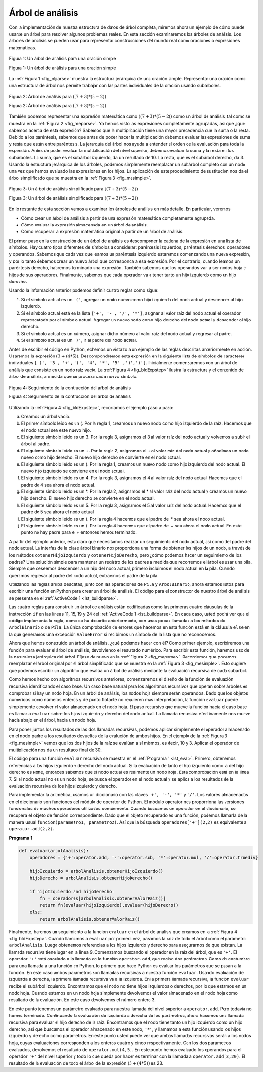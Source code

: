 ..  Copyright (C)  Brad Miller, David Ranum
    This work is licensed under the Creative Commons Attribution-NonCommercial-ShareAlike 4.0 International License. To view a copy of this license, visit http://creativecommons.org/licenses/by-nc-sa/4.0/.


Árbol de análisis
~~~~~~~~~~~~~~~~~

Con la implementación de nuestra estructura de datos de árbol completa, miremos ahora un ejemplo de cómo puede usarse un árbol para resolver algunos problemas reales. En esta sección examinaremos los árboles de análisis. Los árboles de análisis se pueden usar para representar construcciones del mundo real como oraciones o expresiones matemáticas.

.. With the implementation of our tree data structure complete, we now look at an example of how a tree can be used to solve some real problems. In this section we will look at parse trees. Parse trees can be used to represent real-world constructions like sentences or mathematical expressions.

.. _fig_nlparse:

.. figure:: Figures/nlParse.png
   :align: center
   :alt: image

   Figura 1: Un árbol de análisis para una oración simple
   
   Figura 1: Un árbol de análisis para una oración simple

La :ref:`Figura 1 <fig_nlparse>` muestra la estructura jerárquica de una oración simple. Representar una oración como una estructura de árbol nos permite trabajar con las partes individuales de la oración usando subárboles.

.. :ref:`Figure 1 <fig_nlparse>` shows the hierarchical structure of a simple sentence. Representing a sentence as a tree structure allows us to work with the individual parts of the sentence by using subtrees.

.. _fig_meparse:

.. figure:: Figures/meParse.png
   :align: center
   :alt: image

   Figura 2: Árbol de análisis para :math:`((7+3)*(5-2))`

   Figura 2: Árbol de análisis para :math:`((7+3)*(5-2))`

También podemos representar una expresión matemática como :math:`((7 + 3) * (5 - 2))` como un árbol de análisis, tal como se muestra en la :ref:`Figura 2 <fig_meparse>`. Ya hemos visto las expresiones completamente agrupadas, así que ¿qué sabemos acerca de esta expresión? Sabemos que la multiplicación tiene una mayor precedencia que la suma o la resta. Debido a los paréntesis, sabemos que antes de poder hacer la multiplicación debemos evaluar las expresiones de suma y resta que están entre paréntesis. La jerarquía del árbol nos ayuda a entender el orden de la evaluación para toda la expresión. Antes de poder evaluar la multiplicación del nivel superior, debemos evaluar la suma y la resta en los subárboles. La suma, que es el subárbol izquierdo, da un resultado de 10. La resta, que es el subárbol derecho, da 3. Usando la estructura jerárquica de los árboles, podemos simplemente reemplazar un subárbol completo con un nodo una vez que hemos evaluado las expresiones en los hijos. La aplicación de este procedimiento de sustitución nos da el árbol simplificado que se muestra en la :ref:`Figura 3 <fig_mesimple>`.

.. We can also represent a mathematical expression such as :math:`((7 + 3) * (5 - 2))` as a parse tree, as shown in :ref:`Figure 2 <fig_meparse>`. We have already looked at fully parenthesized expressions, so what do we know about this expression? We know that multiplication has a higher precedence than either addition or subtraction. Because of the parentheses, we know that before we can do the multiplication we must evaluate the parenthesized addition and subtraction expressions. The hierarchy of the tree helps us understand the order of evaluation for the whole expression. Before we can evaluate the top-level multiplication, we must evaluate the addition and the subtraction in the subtrees. The addition, which is the left subtree, evaluates to 10. The subtraction, which is the right subtree, evaluates to 3. Using the hierarchical structure of trees, we can simply replace an entire subtree with one node once we have evaluated the expressions in the children. Applying this replacement procedure gives us the simplified tree shown in :ref:`Figure 3 <fig_mesimple>`.

.. _fig_mesimple:

.. figure:: Figures/meSimple.png
   :align: center
   :alt: image

   Figura 3: Un árbol de análisis simplificado para :math:`((7+3)*(5-2))`

   Figura 3: Un árbol de análisis simplificado para :math:`((7+3)*(5-2))`

En lo restante de esta sección vamos a examinar los árboles de análisis en más detalle. En particular, veremos

.. In the rest of this section we are going to examine parse trees in more detail. In particular we will look at

-  Cómo crear un árbol de análisis a partir de una expresión matemática completamente agrupada.

-  Cómo evaluar la expresión almacenada en un árbol de análisis.

-  Cómo recuperar la expresión matemática original a partir de un árbol de análisis.

El primer paso en la construcción de un árbol de análisis es descomponer la cadena de la expresión en una lista de símbolos. Hay cuatro tipos diferentes de símbolos a considerar: paréntesis izquierdos, paréntesis derechos, operadores y operandos. Sabemos que cada vez que leamos un paréntesis izquierdo estaremos comenzando una nueva expresión, y por lo tanto debemos crear un nuevo árbol que corresponda a esa expresión. Por el contrario, cuando leamos un paréntesis derecho, habremos terminado una expresión. También sabemos que los operandos van a ser nodos hoja e hijos de sus operadores. Finalmente, sabemos que cada operador va a tener tanto un hijo izquierdo como un hijo derecho.

.. The first step in building a parse tree is to break up the expression string into a list of tokens. There are four different kinds of tokens to consider: left parentheses, right parentheses, operators, and operands. We know that whenever we read a left parenthesis we are starting a new expression, and hence we should create a new tree to correspond to that expression. Conversely, whenever we read a right parenthesis, we have finished an expression. We also know that operands are going to be leaf nodes and children of their operators. Finally, we know that every operator is going to have both a left and a right child.

Usando la información anterior podemos definir cuatro reglas como sigue:

.. Using the information from above we can define four rules as follows:

#. Si el símbolo actual es un ``'('``, agregar un nodo nuevo como hijo izquierdo del nodo actual y descender al hijo izquierdo.

#. Si el símbolo actual está en la lista ``['+', '-', '/', '*']``, asignar al valor raíz del nodo actual el operador representado por el símbolo actual. Agregar un nuevo nodo como hijo derecho del nodo actual y descender al hijo derecho.

#. Si el símbolo actual es un número, asignar dicho número al valor raíz del nodo actual y regresar al padre.

#. Si el símbolo actual es un ``')'``, ir al padre del nodo actual.

Antes de escribir el código en Python, echemos un vistazo a un ejemplo de las reglas descritas anteriormente en acción. Usaremos la expresión :math:`(3 + (4 * 5))`. Descompondremos esta expresión en la siguiente lista de símbolos de caracteres individuales ``['(', '3', '+',`` ``'(', '4', '*', '5' ,')',')']``. Inicialmente comenzaremos con un árbol de análisis que consiste en un nodo raíz vacío. La :ref:`Figura 4 <fig_bldExpstep>` ilustra la estructura y el contenido del árbol de análisis, a medida que se procesa cada nuevo símbolo.

.. Before writing the Python code, let’s look at an example of the rules outlined above in action. We will use the expression :math:`(3 + (4 * 5))`. We will parse this expression into the following list of character tokens ``['(', '3', '+',`` ``'(', '4', '*', '5' ,')',')']``. Initially we will start out with a parse tree that consists of an empty root node. :ref:`Figure 4 <fig_bldExpstep>` illustrates the structure and contents of the parse tree, as each new token is processed.

.. _fig_bldExpstep:

.. figure:: Figures/buildExp1.png
   :align: center
   :alt: image



.. figure:: Figures/buildExp2.png
   :align: center
   :alt: image



.. figure:: Figures/buildExp3.png
   :align: center
   :alt: image



.. figure:: Figures/buildExp4.png
   :align: center
   :alt: image


.. figure:: Figures/buildExp5.png
   :align: center
   :alt: image


.. figure:: Figures/buildExp6.png
   :align: center
   :alt: image


.. figure:: Figures/buildExp7.png
   :align: center
   :alt: image


.. figure:: Figures/buildExp8.png
   :align: center
   :alt: image


   Figura 4: Seguimiento de la contrucción del aŕbol de análisis

   Figura 4: Seguimiento de la contrucción del aŕbol de análisis

Utilizando la :ref:`Figura 4 <fig_bldExpstep>`, recorramos el ejemplo paso a paso:

.. Using :ref:`Figure 4 <fig_bldExpstep>`, let’s walk through the example step by step:

a) Creamos un árbol vacío.

b) El primer símbolo leído es un (. Por la regla 1, creamos un nuevo nodo como hijo izquierdo de la raíz. Hacemos que el nodo actual sea este nuevo hijo.

c) El siguiente símbolo leído es un 3. Por la regla 3, asignamos el 3 al valor raíz del nodo actual y volvemos a subir el árbol al padre.

d) El siguiente símbolo leído es un +. Por la regla 2, asignamos el + al valor raíz del nodo actual y añadimos un nodo nuevo como hijo derecho. El nuevo hijo derecho se convierte en el nodo actual.

e) El siguiente símbolo leído es un (. Por la regla 1, creamos un nuevo nodo como hijo izquierdo del nodo actual. El nuevo hijo izquierdo se convierte en el nodo actual.

f) El siguiente símbolo leído es un 4. Por la regla 3, asignamos el 4 al valor raíz del nodo actual. Hacemos que el padre de 4 sea ahora el nodo actual.

g) El siguiente símbolo leído es un \*. Por la regla 2, asignamos el \* al valor raíz del nodo actual y creamos un nuevo hijo derecho. El nuevo hijo derecho se convierte en el nodo actual.

h) El siguiente símbolo leído es un 5. Por la regla 3, asignamos el 5 al valor raíz del nodo actual. Hacemos que el padre de 5 sea ahora el nodo actual.

i) El siguiente símbolo leído es un ). Por la regla 4 hacemos que el padre del \* sea ahora el nodo actual.

j) El siguiente símbolo leído es un ). Por la regla 4 hacemos que el padre del + sea ahora el nodo actual. En este punto no hay padre para el + entonces hemos terminado.

A partir del ejemplo anterior, está claro que necesitamos realizar un seguimiento del nodo actual, así como del padre del nodo actual. La interfaz de la clase árbol binario nos proporciona una forma de obtener los hijos de un nodo, a través de los métodos ``obtenerHijoIzquierdo`` y ``obtenerHijoDerecho``, pero ¿cómo podemos hacer un seguimiento de los padres? Una solución simple para mantener un registro de los padres a medida que recorremos el árbol es usar una pila. Siempre que deseemos descender a un hijo del nodo actual, primero incluimos el nodo actual en la pila. Cuando queramos regresar al padre del nodo actual, extraemos el padre de la pila.

.. From the example above, it is clear that we need to keep track of the current node as well as the parent of the current node. The tree interface provides us with a way to get children of a node, through the ``obtenerHijoIzquierdo`` and ``obtenerHijoDerecho`` methods, but how can we keep track of the parent? A simple solution to keeping track of parents as we traverse the tree is to use a stack. Whenever we want to descend to a child of the current node, we first push the current node on the stack. When we want to return to the parent of the current node, we pop the parent off the stack.

Utilizando las reglas arriba descritas, junto con las operaciones de ``Pila`` y ``ArbolBinario``, ahora estamos listos para escribir una función en Python para crear un árbol de análisis. El código para el constructor de nuestro árbol de análisis se presenta en el :ref:`ActiveCode 1 <lst_buildparse>`.

.. Using the rules described above, along with the ``Stack`` and ``BinaryTree`` operations, we are now ready to write a Python function to create a parse tree. The code for our parse tree builder is presented in :ref:`ActiveCode 1 <lst_buildparse>`.

.. _lst_buildparse:



.. activecode::  parsebuild
    :caption: Contrucción de un árbol de análisis
    :nocodelens:

    from pythoned.basicas.pila import Pila
    from pythoned.arboles.arbolBinario import ArbolBinario 

    def construirArbolAnalisis(expresionAgrupada):
        listaSimbolos = expresionAgrupada.split()
        pilaPadres = Pila()
        arbolExpresion = ArbolBinario('')
        pilaPadres.incluir(arbolExpresion)
        arbolActual = arbolExpresion
        for i in listaSimbolos:
            if i == '(':            
                arbolActual.insertarIzquierdo('')
                pilaPadres.incluir(arbolActual)
                arbolActual = arbolActual.obtenerHijoIzquierdo()
            elif i not in ['+', '-', '*', '/', ')']:  
                arbolActual.asignarValorRaiz(int(i))
                padre = pilaPadres.extraer()
                arbolActual = padre
            elif i in ['+', '-', '*', '/']:       
                arbolActual.asignarValorRaiz(i)
                arbolActual.insertarDerecho('')
                pilaPadres.incluir(arbolActual)
                arbolActual = arbolActual.obtenerHijoDerecho()
            elif i == ')':          
                arbolActual = pilaPadres.extraer()
            else:
                raise ValueError
        return arbolExpresion

    miArbolAnalisis = construirArbolAnalisis("( ( 10 + 5 ) * 3 )")
    print(miArbolAnalisis) # Imprimir el objeto árbol pero no muestra los valores en los nodos    
    #miArbolAnalisis.postorden()  #definida y explicada en la próxima sección


Las cuatro reglas para construir un árbol de análisis están codificadas como las primeras cuatro cláusulas de la instrucción ``if`` en las líneas 11, 15, 19 y 24 del :ref:`ActiveCode 1 <lst_buildparse>`. En cada caso, usted podrá ver que el código implementa la regla, como se ha descrito anteriormente, con unas pocas llamadas a los métodos de ``ArbolBinario`` o de ``Pila``. La única comprobación de errores que hacemos en esta función está en la cláusula ``else`` en la que generamos una excepción ``ValueError`` si recibimos un símbolo de la lista que no reconocemos.

.. The four rules for building a parse tree are coded as the first four clauses of the ``if`` statement on lines 11, 15, 19, and 24 of :ref:`ActiveCode 1 <lst_buildparse>`. In each case you can see that the code implements the rule, as described above, with a few calls to the ``BinaryTree`` or ``Stack`` methods. The only error checking we do in this function is in the ``else`` clause where we raise a ``ValueError`` exception if we get a token from the list that we do not recognize.

Ahora que hemos construido un árbol de análisis, ¿qué podemos hacer con él? Como primer ejemplo, escribiremos una función para evaluar el árbol de análisis, devolviendo el resultado numérico. Para escribir esta función, haremos uso de la naturaleza jerárquica del árbol. Fíjese de nuevo en la :ref:`Figura 2 <fig_meparse>`. Recordemos que podemos reemplazar el árbol original por el árbol simplificado que se muestra en la :ref:`Figura 3 <fig_mesimple>`. Esto sugiere que podemos escribir un algoritmo que evalúa un árbol de análisis mediante la evaluación recursiva de cada subárbol.

.. Now that we have built a parse tree, what can we do with it? As a first example, we will write a function to evaluate the parse tree, returning the numerical result. To write this function, we will make use of the hierarchical nature of the tree. Look back at :ref:`Figure 2 <fig_meparse>`. Recall that we can replace the original tree with the simplified tree shown in :ref:`Figure 3 <fig_mesimple>`. This suggests that we can write an algorithm that evaluates a parse tree by recursively evaluating each subtree.

Como hemos hecho con algoritmos recursivos anteriores, comenzaremos el diseño de la función de evaluación recursiva identificando el caso base. Un caso base natural para los algoritmos recursivos que operan sobre árboles es comprobar si hay un nodo hoja. En un árbol de análisis, los nodos hoja siempre serán operandos. Dado que los objetos numéricos como números enteros y de punto flotante no requieren más interpretación, la función ``evaluar`` puede simplemente devolver el valor almacenado en el nodo hoja. El paso recursivo que mueve la función hacia el caso base es llamar a ``evaluar`` sobre los hijos izquierdo y derecho del nodo actual. La llamada recursiva efectivamente nos mueve hacia abajo en el árbol, hacia un nodo hoja.

.. As we have done with past recursive algorithms, we will begin the design for the recursive evaluation function by identifying the base case. A natural base case for recursive algorithms that operate on trees is to check for a leaf node. In a parse tree, the leaf nodes will always be operands. Since numerical objects like integers and floating points require no further interpretation, the ``evaluate`` function can simply return the value stored in the leaf node. The recursive step that moves the function toward the base case is to call ``evaluate`` on both the left and the right children of the current node. The recursive call effectively moves us down the tree, toward a leaf node.

Para poner juntos los resultados de las dos llamadas recursivas, podemos aplicar simplemente el operador almacenado en el nodo padre a los resultados devueltos de la evalución de ambos hijos. En el ejemplo de la :ref:`Figura 3 <fig_mesimple>` vemos que los dos hijos de la raíz se evalúan a sí mismos, es decir, 10 y 3. Aplicar el operador de multiplicación nos da un resultado final de 30.

.. To put the results of the two recursive calls together, we can simply apply the operator stored in the parent node to the results returned from evaluating both children. In the example from :ref:`Figure 3 <fig_mesimple>` we see that the two children of the root evaluate to themselves, namely 10 and 3. Applying the multiplication operator gives us a final result of 30.

El código para una función ``evaluar`` recursiva se muestra en el :ref:`Programa 1 <lst_eval>`. Primero, obtenemos referencias a los hijos izquierdo y derecho del nodo actual. Si la evaluación de tanto el hijo izquierdo como la del hijo derecho es ``None``, entonces sabemos que el nodo actual es realmente un nodo hoja. Esta comprobación está en la línea 7. Si el nodo actual no es un nodo hoja, se busca el operador en el nodo actual y se aplica a los resultados de la evaluación recursiva de los hijos izquierdo y derecho.

.. The code for a recursive ``evaluate`` function is shown in :ref:`Listing 1 <lst_eval>`. First, we obtain references to the left and the right children of the current node. If both the left and right children evaluate to ``None``, then we know that the current node is really a leaf node. This check is on line 7. If the current node is not a leaf node, look up the operator in the current node and apply it to the results from recursively evaluating the left and right children.

Para implementar la aritmética, usamos un diccionario con las claves ``'+', '-', '*'`` y ``'/'``. Los valores almacenados en el diccionario son funciones del módulo de operator de Python. El módulo operator nos proporciona las versiones funcionales de muchos operadores utilizados comúnmente. Cuando buscamos un operador en el diccionario, se recupera el objeto de función correspondiente. Dado que el objeto recuperado es una función, podemos llamarla de la manera usual ``funcion(parametro1, parametro2)``. Así que la búsqueda ``operadores['+'](2,2)`` es equivalente a ``operator.add(2,2)``.

.. To implement the arithmetic, we use a dictionary with the keys ``'+', '-', '*'``, and ``'/'``. The values stored in the dictionary are functions from Python’s operator module. The operator module provides us with the functional versions of many commonly used operators. When we look up an operator in the dictionary, the corresponding function object is retrieved. Since the retrieved object is a function, we can call it in the usual way ``function(param1,param2)``. So the lookup ``opers['+'](2,2)`` is equivalent to ``operator.add(2,2)``.

.. _lst_eval:

**Programa 1**

.. sourcecode:: python

    def evaluar(arbolAnalisis):
        operadores = {'+':operator.add, '-':operator.sub, '*':operator.mul, '/':operator.truediv}
         
        hijoIzquierdo = arbolAnalisis.obtenerHijoIzquierdo()
        hijoDerecho = arbolAnalisis.obtenerHijoDerecho()
    
        if hijoIzquierdo and hijoDerecho:
            fn = operadores[arbolAnalisis.obtenerValorRaiz()]
            return fn(evaluar(hijoIzquierdo),evaluar(hijoDerecho))
        else:
            return arbolAnalisis.obtenerValorRaiz()


.. highlight:: python
    :linenothreshold: 500

Finalmente, haremos un seguimiento a la función ``evaluar`` en el árbol de análisis que creamos en la :ref:`Figura 4 <fig_bldExpstep>`. Cuando llamamos a ``evaluar`` por primera vez, pasamos la raíz de todo el árbol como el parámetro ``arbolAnalisis``. Luego obtenemos referencias a los hijos izquierdo y derecho para asegurarnos de que existan. La llamada recursiva tiene lugar en la línea 9. Comenzamos buscando el operador en la raíz del árbol, que es ``'+'``. El operador ``'+'`` está asociado a la llamada de la función ``operator.add``, que recibe dos parámetros. Como de costumbre para una llamada a una función en Python, lo primero que hace Python es evaluar los parámetros que se pasan a la función. En este caso ambos parámetros son llamadas recursivas a nuestra función ``evaluar``. Usando evaluación de izquierda a derecha, la primera llamada recursiva va a la izquierda. En la primera llamada recursiva, la función ``evaluar`` recibe el subárbol izquierdo. Encontramos que el nodo no tiene hijos izquierdos o derechos, por lo que estamos en un nodo hoja. Cuando estamos en un nodo hoja simplemente devolvemos el valor almacenado en el nodo hoja como resultado de la evaluación. En este caso devolvemos el número entero 3.

.. Finally, we will trace the ``evaluate`` function on the parse tree we created in :ref:`Figure 4 <fig_bldExpstep>`. When we first call ``evaluate``, we pass the root of the entire tree as the parameter ``arbolAnalisis``. Then we obtain references to the left and right children to make sure they exist. The recursive call takes place on line 9. We begin by looking up the operator in the root of the tree, which is ``'+'``. The ``'+'`` operator maps to the ``operator.add`` function call, which takes two parameters. As usual for a Python function call, the first thing Python does is to evaluate the parameters that are passed to the function. In this case both parameters are recursive function calls to our ``evaluate`` function. Using left-to-right evaluation, the first recursive call goes to the left. In the first recursive call the ``evaluate`` function is given the left subtree. We find that the node has no left or right children, so we are in a leaf node. When we are in a leaf node we just return the value stored in the leaf node as the result of the evaluation. In this case we return the integer 3.

En este punto tenemos un parámetro evaluado para nuestra llamada del nivel superior a ``operator.add``. Pero todavía no hemos terminado. Continuando la evaluación de izquierda a derecha de los parámetros, ahora hacemos una llamada recursiva para evaluar el hijo derecho de la raíz. Encontramos que el nodo tiene tanto un hijo izquierdo como un hijo derecho, así que buscamos el operador almacenado en este nodo, ``'*'``, y llamamos a esta función usando los hijos izquierdo y derecho como parámetros. En este punto usted puede ver que ambas llamadas recursivas serán a los nodos hoja, cuyas evaluaciones corresponden a los enteros cuatro y cinco respectivamente. Con los dos parámetros evaluados, devolvemos el resultado de ``operator.mul(4,5)``. En este punto hemos evaluado los operandos para el operador ``'+'`` del nivel superior y todo lo que queda por hacer es terminar con la llamada a ``operator.add(3,20)``. El resultado de la evaluación de todo el árbol de la expresión :math:`(3 + (4 * 5))` es 23.

.. At this point we have one parameter evaluated for our top-level call to ``operator.add``. But we are not done yet. Continuing the left-to-right evaluation of the parameters, we now make a recursive call to evaluate the right child of the root. We find that the node has both a left and a right child so we look up the operator stored in this node, ``'*'``, and call this function using the left and right children as the parameters. At this point you can see that both recursive calls will be to leaf nodes, which will evaluate to the integers four and five respectively. With the two parameters evaluated, we return the result of ``operator.mul(4,5)``. At this point we have evaluated the operands for the top level ``'+'`` operator and all that is left to do is finish the call to ``operator.add(3,20)``. The result of the evaluation of the entire expression tree for :math:`(3 + (4 * 5))` is 23.
